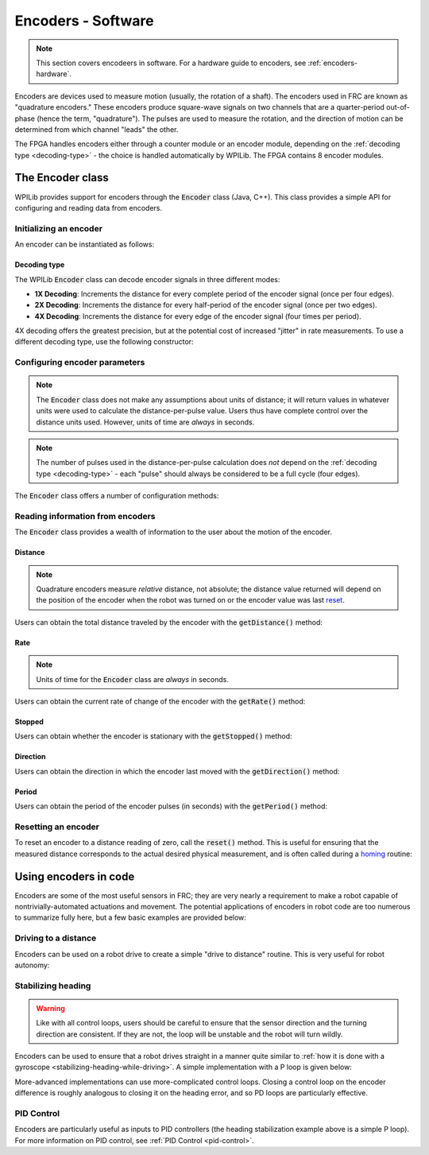 .. _encoders-software:

Encoders - Software
===================

.. note:: This section covers encodeers in software.  For a hardware guide to encoders, see :ref:`encoders-hardware`.

|Encoding Direction|

Encoders are devices used to measure motion (usually, the rotation of a shaft).  The encoders used in FRC are known as "quadrature encoders."  These encoders produce square-wave signals on two channels that are a quarter-period out-of-phase (hence the term, "quadrature").  The pulses are used to measure the rotation, and the direction of motion can be determined from which channel "leads" the other.

|Encoder Modules|

The FPGA handles encoders either through a counter module or an encoder module, depending on the :ref:`decoding type <decoding-type>` - the choice is handled automatically by WPILib.  The FPGA contains 8 encoder modules.

The Encoder class
-----------------

WPILib provides support for encoders through the :code:`Encoder` class (Java, C++).  This class provides a simple API for configuring and reading data from encoders.

Initializing an encoder
~~~~~~~~~~~~~~~~~~~~~~~

An encoder can be instantiated as follows:

.. tabs::

    .. code-tab:: c++

        // Initializes an encoder on DIO pins 0 and 1
        // Defaults to 4X decoding and non-inverted
        frc::Encoder encoder{0, 1};

    .. code-tab:: java

        // Initializes an encoder on DIO pins 0 and 1
        // Defaults to 4X decoding and non-inverted
        Encoder encoder = new Encoder(0, 1);

.. _decoding-type:

Decoding type
^^^^^^^^^^^^^

The WPILib :code:`Encoder` class can decode encoder signals in three different modes:

- **1X Decoding**: Increments the distance for every complete period of the encoder signal (once per four edges).
- **2X Decoding**: Increments the distance for every half-period of the encoder signal (once per two edges).
- **4X Decoding**: Increments the distance for every edge of the encoder signal (four times per period).

4X decoding offers the greatest precision, but at the potential cost of increased "jitter" in rate measurements.  To use a different decoding type, use the following constructor:

.. tabs::

    .. code-tab:: c++

        // Initializes an encoder on DIO pins 0 and 1
        // 2X encoding and non-inverted
        frc::Encoder encoder{0, 1, false, frc::Encoder::EncodingType::k2X};

    .. code-tab:: java

        // Initializes an encoder on DIO pins 0 and 1
        // 2X encoding and non-inverted
        Encoder encoder = new Encoder(0, 1, false, Encoder.EncodingType.k2X);

Configuring encoder parameters
~~~~~~~~~~~~~~~~~~~~~~~~~~~~~~

.. note:: The :code:`Encoder` class does not make any assumptions about units of distance; it will return values in whatever units were used to calculate the distance-per-pulse value.  Users thus have complete control over the distance units used.  However, units of time are *always* in seconds.

.. note:: The number of pulses used in the distance-per-pulse calculation does *not* depend on the :ref:`decoding type <decoding-type>` - each "pulse" should always be considered to be a full cycle (four edges).

The :code:`Encoder` class offers a number of configuration methods:

.. tabs::

    .. code-tab:: c++

        // Configures the encoder to return a distance of 4 for every 256 pulses
        // Also changes the units of getRate
        encoder.SetDistancePerPulse(4./256.);

        // Configures the encoder to consider itself stopped after .1 seconds
        encoder.SetMaxPeriod(.1);

        // Configures the encoder to consider itself stopped when its rate is below 10
        encoder.SetMinRate(10);

        // Reverses the direction of the encoder
        encoder.SetReverseDirection(true);

        // Configures an encoder to average its period measurement over 5 samples
        // Can be between 1 and 127 samples
        encoder.SetSamplesToAverage(5);

    .. code-tab:: java

        // Configures the encoder to return a distance of 4 for every 256 pulses
        // Also changes the units of getRate
        encoder.setDistancePerPulse(4./256.);

        // Configures the encoder to consider itself stopped after .1 seconds
        encoder.setMaxPeriod(.1);

        // Configures the encoder to consider itself stopped when its rate is below 10
        encoder.setMinRate(10);

        // Reverses the direction of the encoder
        encoder.setReverseDirection(true);

        // Configures an encoder to average its period measurement over 5 samples
        // Can be between 1 and 127 samples
        encoder.setSamplesToAverage(5);

Reading information from encoders
~~~~~~~~~~~~~~~~~~~~~~~~~~~~~~~~~

The :code:`Encoder` class provides a wealth of information to the user about the motion of the encoder.

Distance
^^^^^^^^

.. note:: Quadrature encoders measure *relative* distance, not absolute; the distance value returned will depend on the position of the encoder when the robot was turned on or the encoder value was last `reset <Resetting an encoder>`_.

Users can obtain the total distance traveled by the encoder with the :code:`getDistance()` method:

.. tabs::

    .. code-tab:: c++

        // Configures an encoder to return a distance of 4 for every 256 pulses
        encoder.SetDistancePerPulse(4./256.);

    .. code-tab:: java

        // Configures an encoder to return a distance of 4 for every 256 pulses
        encoder.setDistancePerPulse(4./256.);

Rate
^^^^

.. note:: Units of time for the :code:`Encoder` class are *always* in seconds.

Users can obtain the current rate of change of the encoder with the :code:`getRate()` method:

.. tabs::

    .. code-tab:: c++

        // Gets the current rate of the encoder
        encoder.GetRate();

    .. code-tab:: java

        // Gets the current rate of the encoder
        encoder.getRate();

Stopped
^^^^^^^

Users can obtain whether the encoder is stationary with the :code:`getStopped()` method:

.. tabs::

    .. code-tab:: c++

        // Gets whether the encoder is stopped
        encoder.GetStopped();

    .. code-tab:: java

        // Gets whether the encoder is stopped
        encoder.getStopped();

Direction
^^^^^^^^^

Users can obtain the direction in which the encoder last moved with the :code:`getDirection()` method:

.. tabs::

    .. code-tab:: c++

        // Gets the last direction in which the encoder moved
        encoder.GetDirection();

    .. code-tab:: java

        // Gets the last direction in which the encoder moved
        encoder.getDirection();

Period
^^^^^^

Users can obtain the period of the encoder pulses (in seconds) with the :code:`getPeriod()` method:

.. tabs::

    .. code-tab:: c++

        // Gets the current period of the encoder
        encoder.GetPeriod();

    .. code-tab:: java

        // Gets the current period of the encoder
        encoder.getPeriod();

Resetting an encoder
~~~~~~~~~~~~~~~~~~~~

To reset an encoder to a distance reading of zero, call the :code:`reset()` method.  This is useful for ensuring that the measured distance corresponds to the actual desired physical measurement, and is often called during a `homing <Homing an encodered mechanism>`_ routine:

.. tabs::

    .. code-tab:: c++

        // Resets the encoder to read a distance of zero
        encoder.Reset();

    .. code-tab:: java

        // Resets the encoder to read a distance of zero
        encoder.reset();

Using encoders in code
----------------------

Encoders are some of the most useful sensors in FRC; they are very nearly a requirement to make a robot capable of nontrivially-automated actuations and movement.  The potential applications of encoders in robot code are too numerous to summarize fully here, but a few basic examples are provided below:

Driving to a distance
~~~~~~~~~~~~~~~~~~~~~

Encoders can be used on a robot drive to create a simple "drive to distance" routine.  This is very useful for robot autonomy:

.. tabs::

    .. code-tab:: c++

        // Creates an encoder on DIO ports 0 and 1.
        frc::Encoder encoder{0, 1};

        // Initialize motor controllers and drive
        frc::Spark left1{0};
        frc::Spark left2{1};
        frc::Spark right1{2};
        frc::Spark right2{3};

        frc::SpeedControllerGroup leftMotors{left1, left2};
        frc::SpeedControllerGroup rightMotors{right1, right2};

        frc::DifferentialDrive drive{leftMotors, rightMotors};

        void frc::Robot::RobotInit() {
            // Configures the encoder's distance-per-pulse
            // The robot moves forward 1 foot per encoder rotation
            // There are 256 pulses per encoder rotation
            encoder.SetDistancePerPulse(1./256.);
        }

        void frc::Robot:AutonomousPeriodic() {
            // Drives forward at half speed until the robot has moved 5 feet, then stops:
            if(encoder.GetDistance < 5) {
                drive.TankDrive(.5, .5);
            } else {
                drive.TankDrive(0, 0);
            }
        }
      
    .. code-tab:: java

        // Creates an encoder on DIO ports 0 and 1
        Encoder encoder = new Encoder(0, 1);

        // Initialize motor controllers and drive
        Spark left1 new Spark(0);
        Spark left2 = new Spark(1);

        Spark right1 = new Spark(2);
        Spark right2 = new Spark(3);

        SpeedControllerGroup leftMotors = new SpeedControllerGroup(left1, left2);
        SpeedControllerGroup rightMotors = new SpeedControllerGroup(right1, right2);

        DifferentialDrive drive = new DifferentialDrive(leftMotors, rightMotors);

        @Override
        public void robotInit() {
            // Configures the encoder's distance-per-pulse
            // The robot moves forward 1 foot per encoder rotation
            // There are 256 pulses per encoder rotation
            encoder.setDistancePerPulse(1./256.);
        }

        @Override
        public void autonomousPeriodic() {
            // Drives forward at half speed until the robot has moved 5 feet, then stops:
            if(encoder.getDistance < 5) {
                drive.tankDrive(.5, .5);
            } else {
                drive.tankDrive(0, 0);
            }
        }
        
Stabilizing heading
~~~~~~~~~~~~~~~~~~~

.. warning:: Like with all control loops, users should be careful to ensure that the sensor direction and the turning direction are consistent.  If they are not, the loop will be unstable and the robot will turn wildly.

Encoders can be used to ensure that a robot drives straight in a manner quite similar to :ref:`how it is done with a gyroscope <stabilizing-heading-while-driving>`.  A simple implementation with a P loop is given below:

.. tabs::

    .. code-tab:: c++

        // The encoders for the drive
        frc::Encoder leftEncoder{0,1};
        frc::Encoder rightEncoder{2,3};

        // The gain for a simple P loop
        double kP = 1;

        // Initialize motor controllers and drive
        frc::Spark left1{0};
        frc::Spark left2{1};
        frc::Spark right1{2};
        frc::Spark right2{3};

        frc::SpeedControllerGroup leftMotors{left1, left2};
        frc::SpeedControllerGroup rightMotors{right1, right2};

        frc::DifferentialDrive drive{leftMotors, rightMotors};

        void frc::Robot::AutonomousInit() {
            // Configures the encoders' distance-per-pulse
            // The robot moves forward 1 foot per encoder rotation
            // There are 256 pulses per encoder rotation
            leftEncoder.SetDistancePerPulse(1./256.);
            rightEncoder.SetDistancePerPulse(1./256.);
        }

        void frc::Robot::AutonomousPeriodic() {
            // Assuming no wheel slip, the difference in encoder distances is proportional to the heading error
            double error = leftEncoder.GetDistance() - rightEncoder.GetDistance();

            // Drives forward continuously at half speed, using the encoders to stabilize the heading
            drive.TankDrive(.5 + kP * error, .5 - kP * error);
        }
    
        
    .. code-tab:: java

        // The encoders for the drive
        Encoder leftEncoder = new Encoder(0,1);
        Encoder rightEncoder = new Encoder(2,3);

        // The gain for a simple P loop
        double kP = 1;

        // Initialize motor controllers and drive
        Spark left1 = new Spark(0);
        Spark left2 = new Spark(1);

        Spark right1 = new Spark(2);
        Spark right2 = new Spark(3);

        SpeedControllerGroup leftMotors = new SpeedControllerGroup(left1, left2);
        SpeedControllerGroup rightMotors = new SpeedControllerGroup(right1, right2);

        DifferentialDrive drive = new DifferentialDrive(leftMotors, rightMotors);

        @Override
        public void autonomousInit() {
            // Configures the encoders' distance-per-pulse
            // The robot moves forward 1 foot per encoder rotation
            // There are 256 pulses per encoder rotation
            leftEncoder.setDistancePerPulse(1./256.);
            rightEncoder.setDistancePerPulse(1./256.);
        }

        @Override
        public void autonomousPeriodic() {
            // Assuming no wheel slip, the difference in encoder distances is proportional to the heading error
            double error = leftEncoder.getDistance() - rightEncoder.getDistance();

            // Drives forward continuously at half speed, using the encoders to stabilize the heading
            drive.tankDrive(.5 + kP * error, .5 - kP * error);
        }

More-advanced implementations can use more-complicated control loops.  Closing a control loop on the encoder difference is roughly analogous to closing it on the heading error, and so PD loops are particularly effective.

PID Control
~~~~~~~~~~~

Encoders are particularly useful as inputs to PID controllers (the heading stabilization example above is a simple P loop).  For more information on PID control, see :ref:`PID Control <pid-control>`.

.. |Encoding Direction| image:: images/encoders-software/encoding-direction.png
.. |Encoder Modules| image:: images/encoders-software/encoder-modules.png